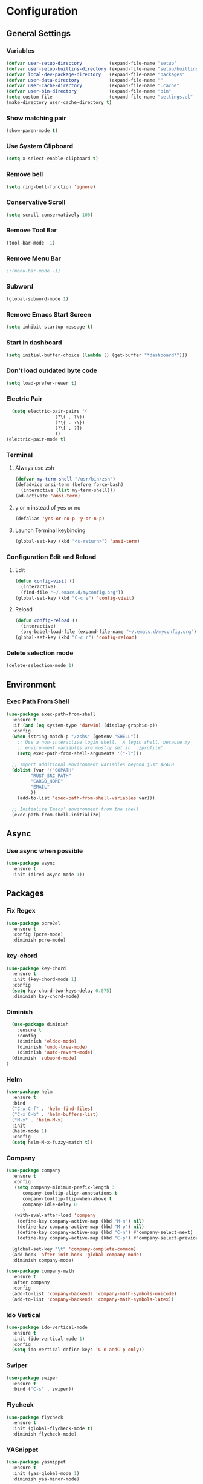 * Configuration
** General Settings
*** Variables
#+BEGIN_SRC emacs-lisp
(defvar user-setup-directory          (expand-file-name "setup"          user-emacs-directory))
(defvar user-setup-builtins-directory (expand-file-name "setup/builtins" user-emacs-directory))
(defvar local-dev-package-directory   (expand-file-name "packages"       user-emacs-directory))
(defvar user-data-directory           (expand-file-name ""               user-emacs-directory))
(defvar user-cache-directory          (expand-file-name ".cache"         user-emacs-directory))
(defvar user-bin-directory            (expand-file-name "bin"            "~"))
(setq custom-file                     (expand-file-name "settings.el"    user-emacs-directory))
(make-directory user-cache-directory t)
#+END_SRC
*** Show matching pair
#+BEGIN_SRC emacs-lisp
  (show-paren-mode t)
#+END_SRC
*** Use System Clipboard
#+BEGIN_SRC emacs-lisp
  (setq x-select-enable-clipboard t)
#+END_SRC
*** Remove bell
#+BEGIN_SRC emacs-lisp
(setq ring-bell-function 'ignore)
#+END_SRC

*** Conservative Scroll
#+BEGIN_SRC emacs-lisp
(setq scroll-conservatively 100)
#+END_SRC

*** Remove Tool Bar
#+BEGIN_SRC emacs-lisp
(tool-bar-mode -1)
#+END_SRC

*** Remove Menu Bar
#+BEGIN_SRC emacs-lisp
;;(menu-bar-mode -1)
#+END_SRC

*** Subword
#+BEGIN_SRC emacs-lisp
  (global-subword-mode 1)

#+END_SRC
*** Remove Emacs Start Screen
#+BEGIN_SRC emacs-lisp
(setq inhibit-startup-message t)
#+END_SRC
*** Start in dashboard
#+BEGIN_SRC emacs-lisp
(setq initial-buffer-choice (lambda () (get-buffer "*dashboard*")))
#+END_SRC
*** Don't load outdated byte code
#+BEGIN_SRC emacs-lisp
(setq load-prefer-newer t)
#+END_SRC
*** Electric Pair
#+BEGIN_SRC emacs-lisp
  (setq electric-pair-pairs '(
			      (?\( . ?\))
			      (?\{ . ?\})
			      (?\[ . ?])
			      ))
(electric-pair-mode t)
#+END_SRC

*** Terminal
**** Always use zsh
#+BEGIN_SRC emacs-lisp
  (defvar my-term-shell "/usr/bin/zsh")
  (defadvice ansi-term (before force-bash)
    (interactive (list my-term-shell)))
  (ad-activate 'ansi-term)
#+END_SRC
**** y or n instead of yes or no
#+BEGIN_SRC emacs-lisp
  (defalias 'yes-or-no-p 'y-or-n-p)
#+END_SRC
**** Launch Terminal keybinding
#+BEGIN_SRC emacs-lisp
  (global-set-key (kbd "<s-return>") 'ansi-term)
#+END_SRC
*** Configuration Edit and Reload
**** Edit
#+BEGIN_SRC emacs-lisp
  (defun config-visit ()
    (interactive)
    (find-file "~/.emacs.d/myconfig.org"))
  (global-set-key (kbd "C-c e") 'config-visit)
#+END_SRC
**** Reload
#+BEGIN_SRC emacs-lisp
  (defun config-reload ()
    (interactive)
    (org-babel-load-file (expand-file-name "~/.emacs.d/myconfig.org")))
  (global-set-key (kbd "C-c r") 'config-reload)
#+END_SRC
*** Delete selection mode
#+BEGIN_SRC emacs-lisp
  (delete-selection-mode 1)
#+END_SRC
** Environment
*** Exec Path From Shell
#+BEGIN_SRC emacs-lisp
  (use-package exec-path-from-shell
    :ensure t
    :if (and (eq system-type 'darwin) (display-graphic-p))
    :config
    (when (string-match-p "/zsh$" (getenv "SHELL"))
      ;; Use a non-interactive login shell.  A login shell, because my
      ;; environment variables are mostly set in `.zprofile'.
      (setq exec-path-from-shell-arguments '("-l")))

    ;; Import additional environment variables beyond just $PATH
    (dolist (var '("GOPATH"
		   "RUST_SRC_PATH"
		   "CARGO_HOME"
		   "EMAIL"
		   ))
      (add-to-list 'exec-path-from-shell-variables var)))

    ;; Initialize Emacs' environment from the shell
    (exec-path-from-shell-initialize)
#+END_SRC
** Async 
*** Use async when possible
#+BEGIN_SRC emacs-lisp
  (use-package async
    :ensure t
    :init (dired-async-mode 1))
#+END_SRC
** Packages
*** Fix Regex
#+BEGIN_SRC emacs-lisp
  (use-package pcre2el
    :ensure t
    :config (pcre-mode)
    :diminish pcre-mode)
#+END_SRC
*** key-chord
#+BEGIN_SRC emacs-lisp
  (use-package key-chord
    :ensure t
    :init (key-chord-mode 1)
    :config
    (setq key-chord-two-keys-delay 0.075)
    :diminish key-chord-mode)
#+END_SRC
*** Diminish
#+BEGIN_SRC emacs-lisp
  (use-package diminish
    :ensure t
    :config
    (diminish 'eldoc-mode)
    (diminish 'undo-tree-mode)
    (diminish 'auto-revert-mode)
  (diminish 'subword-mode)
)
#+END_SRC
*** Helm
#+BEGIN_SRC emacs-lisp
  (use-package helm
    :ensure t
    :bind
    ("C-x C-f" . 'helm-find-files)
    ("C-x C-b" . 'helm-buffers-list)
    ("M-x" . 'helm-M-x)
    :init
    (helm-mode 1)
    :config
    (setq helm-M-x-fuzzy-match t))
#+END_SRC
*** Company
#+BEGIN_SRC emacs-lisp
  (use-package company
    :ensure t
    :config
     (setq company-minimum-prefix-length 3
    	company-tooltip-align-annotations t
    	company-tooltip-flip-when-above t
     	company-idle-delay 0
    	)
     (with-eval-after-load 'company
      (define-key company-active-map (kbd "M-n") nil)
      (define-key company-active-map (kbd "M-p") nil)
      (define-key company-active-map (kbd "C-n") #'company-select-next)
      (define-key company-active-map (kbd "C-p") #'company-select-previous))

    (global-set-key "\t" 'company-complete-common)
    (add-hook 'after-init-hook 'global-company-mode)
    :diminish company-mode)

  (use-package company-math
    :ensure t
    :after company
    :config
    (add-to-list 'company-backends 'company-math-symbols-unicode)
    (add-to-list 'company-backends 'company-math-symbols-latex))
#+END_SRC
*** Ido Vertical 
#+BEGIN_SRC emacs-lisp
  (use-package ido-vertical-mode
    :ensure t
    :init (ido-vertical-mode 1)
    :config
    (setq ido-vertical-define-keys 'C-n-andC-p-only))
#+END_SRC
*** Swiper
#+BEGIN_SRC emacs-lisp
    (use-package swiper
      :ensure t
      :bind ("C-s" . swiper))
#+END_SRC
*** Flycheck
#+BEGIN_SRC emacs-lisp
  (use-package flycheck
    :ensure t
    :init (global-flycheck-mode t)
    :diminish flycheck-mode)
#+END_SRC
*** YASnippet
  #+BEGIN_SRC emacs-lisp
    (use-package yasnippet
      :ensure t
      :init (yas-global-mode 1)
      :diminish yas-minor-mode)

    (use-package go-snippets
      :ensure t)
#+END_SRC
*** auto-yasnippet
#+BEGIN_SRC emacs-lisp
  (use-package auto-yasnippet
    :ensure t)
#+END_SRC
*** ggtags
#+BEGIN_SRC emacs-lisp
  (use-package ggtags
    :ensure t
    :defer t
    :config
    (add-hook 'c-mode-common-hook
		(lambda ()
		  (when (derived-mode-p 'c-mode 'c++-mode 'java-mode)
		    (ggtags-mode 1)))))
#+END_SRC
*** Emmet
#+BEGIN_SRC emacs-lisp
  (use-package emmet-mode
    :ensure t
    :config
    (add-hook 'sgml-mode-hook 'emmet-mode)
    (add-hook 'css-mode-hook 'emmet-mode)
    (add-hook 'emmet-mode-hook (lambda ()
			      (setq emmet-indent-after-insert nil)
			      (setq emmet-indentation 4)
			      (setq emmet-move-cursor-between-quotes t)
			    )
    )
)
#+END_SRC
*** projectile
#+BEGIN_SRC emacs-lisp
  (use-package projectile
    :ensure t
    :init (projectile-mode 1)
    :config
    (setq projectile-completion-system 'helm
	  projectile-find-dir-includes-top-level t)

    (defun neotree-project-root (&optional directory)
      "Open a NeoTree browser for a project directory"
      (interactive)
      (let ((default-directory (or directory default-directory)))
	(if (and (fboundp 'neo-global--window-exists-p)
		 (neo-global--window-exists-p))
	    (neotree-hide)
	  (neotree-find (projectile-project-root)))))

    (progn
      (bind-keys
       :map projectile-mode-map
       ("C-x C-f" . helm-find-files)
       ("C-x C-p" . projectile-find-file)
       ("C-c p d" . projectile-find-dir)
       ("C-c p D" . projectile-dired))
      (setq projectile-known-projects-file (expand-file-name  "projectile-bookmarks.eld" user-cache-directory)
	    projectile-cache-file (expand-file-name  "projectile.cache" user-cache-directory))
      (setq projectile-enable-caching t)
      (setq projectile-require-project-root nil)
      (setq projectile-completion-system 'helm)
      )
    :diminish projectile-mode)

    (use-package counsel-projectile
      :ensure t
      :init (counsel-projectile-mode 1)
      :config
      (define-key projectile-mode-map (kbd "C-c p") 'projectile-command-map))
#+END_SRC
*** popup-kill-ring
#+BEGIN_SRC emacs-lisp
  (use-package popup-kill-ring
    :ensure t
    :bind ("M-y" . popup-kill-ring))
#+END_SRC
*** hungry-delete
#+BEGIN_SRC emacs-lisp
  (use-package hungry-delete
    :ensure t
    :config (global-hungry-delete-mode)
    :diminish hungry-delete-mode)
#+END_SRC
*** expand-region
#+BEGIN_SRC emacs-lisp
  (use-package expand-region
    :ensure t
    :init (unbind-key "C-c v")
    :bind ("C-=" . er/expand-region))
#+END_SRC
** Navigation
*** Avy
#+BEGIN_SRC emacs-lisp
  (use-package avy
    :ensure t
    :bind (("C-c j w" . avy-goto-word-1)
	   ("C-c j l" . avy-goto-line)
	   ("C-c j b" . avy-pop-mark)
	   ("C-c j c" . avy-goto-char-2)
	   ("C-c j s" . avy-goto-symbol-1)))
#+END_SRC
*** Line Numbers
**** nlinum
#+BEGIN_SRC emacs-lisp
  (use-package nlinum
    :ensure t
    :config
    (global-nlinum-mode))
#+END_SRC
**** Relative line numbers
#+BEGIN_SRC emacs-lisp
  (use-package nlinum-relative
    :ensure t
    :config
    (add-hook 'prog-mode-hook 'nlinum-relative-mode))
#+END_SRC
*** Evil Mode
#+BEGIN_SRC emacs-lisp
  (use-package goto-last-change
    :ensure t)

  (use-package evil
    :ensure t
    :init (evil-mode 1)
    :config
    (key-chord-define evil-insert-state-map "jj" 'evil-normal-state)
    (define-key evil-normal-state-map (kbd "SPC") 'evil-avy-goto-word-0)
    :diminish evil-mode)

  (use-package evil-snipe
    :ensure t
    :init
    (evil-snipe-mode 1)
    :diminish evil-snipe-local-mode)

  (use-package evil-surround
    :ensure t
    :config
    (global-evil-surround-mode 1)
    :diminish evil-snipe-mode)

  (use-package evil-leader
    :ensure t
    :init (global-evil-leader-mode)
    :config
    (evil-leader/set-leader ","))
#+END_SRC
** Version Control
*** Magit
#+BEGIN_SRC emacs-lisp
  (use-package magit
    :ensure t
    :bind (("C-c g" . 'magit-status))
    )
#+END_SRC
*** GitGutter
#+BEGIN_SRC emacs-lisp
  (use-package git-gutter
    :ensure t
    :init (global-git-gutter-mode +1)
    :config
    (git-gutter:linum-setup)
    :diminish git-gutter-mode)
#+END_SRC
** Look and Feel 
*** General
**** Line Highlight
#+BEGIN_SRC emacs-lisp
  (global-hl-line-mode t)
#+END_SRC
**** Prettify Symbols
#+BEGIN_SRC emacs-lisp
(global-prettify-symbols-mode t)
#+END_SRC
*** Themes
**** Gruvbox
#+BEGIN_SRC emacs-lisp
  (use-package gruvbox-theme
    :ensure t
    :init
    (load-theme 'gruvbox-dark-hard :no-confirm))
#+END_SRC
**** Gotham
#+BEGIN_SRC emacs-lisp
  (use-package gotham-theme
    :disabled t
    :ensure t
    :init
    (load-theme 'gotham :no-confirm))
#+END_SRC
**** Zenburn
#+BEGIN_SRC emacs-lisp
  (use-package zenburn-theme
    :disabled t
    :ensure t
    :config
    (load-theme 'zenburn :no-confirm))

#+END_SRC
*** Modeline
**** Show Line and Column Numbers on modeline
#+BEGIN_SRC emacs-lisp
  (line-number-mode 1)
  (column-number-mode 1)
#+END_SRC
**** Spaceline
#+BEGIN_SRC emacs-lisp
(use-package spaceline
    :ensure t
    :config
    (require 'spaceline-config)
    (setq powerline-default-separator (quote arrow))
    (spaceline-spacemacs-theme))
#+END_SRC
*** Beacon
#+BEGIN_SRC emacs-lisp
  (use-package beacon
    :ensure t
    :init (beacon-mode 1)
    :diminish beacon-mode)
#+END_SRC
*** Dashboard
#+BEGIN_SRC emacs-lisp
  (use-package dashboard
    :ensure t
    :config
    (dashboard-setup-startup-hook)
    (setq dashboard-items '(
			    (recents . 5)
			    (projects . 5)
			    ))
    (setq dashboard-banner-logo-title "")
    (setq dashboard-startup-banner "~/.emacs.d/img/dashLogo_gruvBox.png"))
#+END_SRC
*** rainbow-delimiters
#+BEGIN_SRC emacs-lisp
  (use-package rainbow-delimiters
    :ensure t
    :init (rainbow-delimiters-mode 1))
#+END_SRC
** Keys and Keybindings
*** which-key
#+BEGIN_SRC emacs-lisp
    (use-package which-key
      :ensure t
      :init (which-key-mode)
      :config
      (setq which-key-idle-delay 0.3
	    which-key-sort-order 'which-key-prefix-then-key-order)
	    (which-key-add-key-based-replacements
	    ;; Prefixes for global prefixes and minor modes
	    "C-c @" "outline"
	    "C-c !" "flycheck"
	    "C-c 8" "typo"
	    "C-c 8 -" "typo/dashes"
	    "C-c 8 <" "typo/left-brackets"
	    "C-c 8 >" "typo/right-brackets"
	    ;; Prefixes for my personal bindings
	    "C-c a" "applications"
	    "C-c b" "buffers"
	    "C-c c" "compile-and-comments"
	    "C-c e" "errors"
	    "C-c f" "files"
	    "C-c f v" "variables"
	    "C-c g" "git"
	    "C-c g g" "github/gist"
	    "C-c h" "helm/help"
	    "C-c i" "insert"
	    "C-c i l" "licenses"
	    "C-c j" "jump"
	    "C-c l" "language/spelling"
	    "C-c m" "major mode"
	    "C-c o" "cursors"
	    "C-c p" "projects"
	    "C-c p s" "projects/search"
	    "C-c p x" "projects/execute"
	    "C-c p 4" "projects/other-window"
	    "C-c s" "search"
	    "C-c t" "toggle"
	    "C-c v" "mark"
	    "C-c w" "windows/frames"
	    "C-c x" "text"
	    "C-c y" "auto-yasnippet")

	    (which-key-add-major-mode-key-based-replacements 'markdown-mode
	      "C-c TAB" "markdown/images"
	      "C-c C-a" "markdown/links"
	      "C-c C-c" "markdown/process"
	      "C-c C-s" "markdown/style"
	      "C-c C-t" "markdown/header"
	      "C-c C-x" "markdown/structure"
	      "C-c m" "markdown/personal")

	    (which-key-add-major-mode-key-based-replacements 'emacs-lisp-mode
	      "C-c m" "elisp/personal"
	      "C-c m e" "eval")

	    (which-key-add-major-mode-key-based-replacements 'js2-mode
	      "C-c m" "js/personal"
	      "C-c m r" "refactor")

	    (which-key-add-major-mode-key-based-replacements 'go-mode
	      "C-c m" "go/personal"
	      "C-c C-j" "go/jump"
	      "C-c C-i" "go/import")

	    (which-key-add-major-mode-key-based-replacements 'rust-mode
	      "C-c m" "rust/personal"
	      "C-c C-c" "rust/cargo")

	    (which-key-add-major-mode-key-based-replacements 'web-mode
	      "C-c C-a" "web/attributes"
	      "C-c C-b" "web/blocks"
	      "C-c C-d" "web/dom"
	      "C-c C-e" "web/element"
	      "C-c C-t" "web/tags")

      :diminish which-key-mode
    )
#+END_SRC
*** Expand Region Keys
**** Marking
#+BEGIN_SRC emacs-lisp
  (global-set-key (kbd "C-c v w") 'er/mark-word)
  (global-set-key (kbd "C-c v u") 'er/mark-url)
  (global-set-key (kbd "C-c v e") 'er/mark-email)
  (global-set-key (kbd "C-c v s") 'er/mark-sentence)
  (global-set-key (kbd "C-c v i") 'er/mark-inside-quotes)
  (global-set-key (kbd "C-c v o") 'er/mark-outside-quotes)
  (global-set-key (kbd "C-c v f") 'er/mark-defun)
  (global-set-key (kbd "C-c v c") 'er/mark-comment)
#+END_SRC
*** Globals
**** Find file in project
#+BEGIN_SRC emacs-lisp
  (global-set-key (kbd "C-c m p") 'find-file-in-project)
  (evil-leader/set-key "p" 'find-file-in-project)	
#+END_SRC
**** evil expand region
#+BEGIN_SRC emacs-lisp
  (evil-leader/set-key
    "." 'er/expand-region)
#+END_SRC
**** evil kill current buffer
#+BEGIN_SRC emacs-lisp
  (evil-leader/set-key "k" 'kill-current-buffer)
#+END_SRC
*** evil start of line and end of line with leader
#+BEGIN_SRC emacs-lisp
  (evil-leader/set-key
    "e" 'evil-end-of-line
    "a" 'move-beginning-of-line)
#+END_SRC
*** auto-yasnippet
#+BEGIN_SRC emacs-lisp
  (global-set-key (kbd "C-c y c") 'aya-create)
  (global-set-key (kbd "C-c y e") 'aya-expand)
#+END_SRC
** Windows and Buffers
*** Buffers
**** Kill current buffer
#+BEGIN_SRC emacs-lisp
  (defun kill-current-buffer ()
    (interactive)
    (kill-buffer (current-buffer)))
  (global-set-key (kbd "C-x k") 'kill-current-buffer)
#+END_SRC
**** Expert Mode
#+BEGIN_SRC emacs-lisp
  (setq ibuffer-expert t)
#+END_SRC
**** Enable IBuffer
#+BEGIN_SRC emacs-lisp
  (global-set-key (kbd "C-x b") 'ibuffer)
  (setq ibuffer-saved-filter-groups
	(quote (("default"
		 ("dired" (mode . dired-mode))
		 ("org" (name . "^.*org$"))
		 ("web" (or (mode . web-mode) (mode . js2-mode)))
		 ("shell" (or (mode . eshell-mode) (mode . shell-mode))))
		("programming" (or
				(mode . go-mode)
				(mode . rust-mode)
				(mode . python-mode)
				(mode . c-mode)
				(mode . c++-mode))
		 )
		("emacs" (or
			  (name . "^\\*scratch\\*$")
			  (name . "^\\*Messages\\*$")))
		)))
  (add-hook 'ibuffer-mode-hook
	    (lambda ()
	      (ibuffer-auto-mode 1)
	      (ibuffer-switch-to-saved-filter-groups "default")))

  ;; Don't show filter groups if there are no buffers in that group
  (setq ibuffer-show-empty-filter-groups nil)
#+END_SRC
**** Switch Buffers
#+BEGIN_SRC emacs-lisp
  ;;(global-set-key (kbd "C-x C-b") 'ido-switch-buffer)
#+END_SRC
**** IDO Vertical Mode
#+BEGIN_SRC emacs-lisp
(use-package ido-vertical-mode
  :ensure t
  :init
(ido-vertical-mode 1))
(setq ido-vertical-define-keys 'C-n-andC-p-only)
#+END_SRC
*** Windows
**** Switch-Window
#+BEGIN_SRC emacs-lisp
  (use-package switch-window
    :ensure t
    :config
    (setq switch-window-input-style 'minibuffer)
    (setq switch-window-increase 4)
    (setq switch-window-threshold 2)
    (setq switch-window-shortcut-style 'qwerty)
    (setq switch-window-qwerty-shortcuts
	  '("a" "s" "d" "f" "j" "k" "l"))
    :bind
    ([remap other-window] . switch-window))
#+END_SRC
**** Window Splitting
Custom functions that will split the window and switch focus to the
newly created window
***** Horizontal Split
#+BEGIN_SRC emacs-lisp
  (defun split-and-follow-horizontally ()
    (interactive)
    (split-window-below)
    (balance-windows)
    (other-window 1))
  (global-set-key (kbd "C-x 2") 'split-and-follow-horizontally)
#+END_SRC
***** Vertical Split
#+BEGIN_SRC emacs-lisp
  (defun split-and-follow-vertically ()
    (interactive)
    (split-window-right)
    (balance-windows)
    (other-window 1))
  (global-set-key (kbd "C-x 3") 'split-and-follow-vertically)
#+END_SRC
**** Window specific key bindings 
#+BEGIN_SRC emacs-lisp
  (bind-key "C-c w =" 'balance-windows)
  (bind-key "C-c w k" 'delete-window)
  (bind-key "C-c w /" 'split-window-right)
  (bind-key "C-c w -" 'split-window-below)
  (bind-key "C-c w d" 'delete-other-windows)
#+END_SRC
** File Handling
*** Keep backup and auto-save files separate
#+BEGIN_SRC emacs-lisp
  (setq backup-directory-alist `((".*" . ,(locate-user-emacs-file ".backup")))
      auto-save-file-name-transforms `((".*" ,temporary-file-directory t)))
#+END_SRC
*** Delete files to trash
#+BEGIN_SRC emacs-lisp
  (setq delete-by-moving-to-trash t)
#+END_SRC
*** File specific key bindings
#+BEGIN_SRC emacs-lisp
  (bind-key "C-c f z" 'revert-buffer)
  (bind-key "C-c f f" 'helm-find-files)
  (bind-key "C-c f r" 'helm-recentf)
  (bind-key "C-c f b" 'list-bookmarks)
#+END_SRC
*** Neotree
#+BEGIN_SRC emacs-lisp
    (use-package neotree
      :ensure t
      :bind
      ("C-c f t" . neotree-toggle)
      :config
      (setq neo-window-width 32
	    neo-create-file-auto-open t
	    neo-show-hidden-files t
	    neo-mode-line-type 'neotree
	    neo-auto-indent-point t
	    neo-banner-message nil
	    neo-smart-open t)
       (add-hook 'neotree-mode-hook
	      (lambda ()
	      (define-key evil-normal-state-local-map (kbd "TAB") 'neotree-enter)
	      (define-key evil-normal-state-local-map (kbd "SPC") 'neotree-quick-look)
	      (define-key evil-normal-state-local-map (kbd "q") 'neotree-enter)
	      (define-key evil-normal-state-local-map (kbd "RET") 'neotree-enter)
	      (define-key evil-normal-state-local-map (kbd "g") 'neotree-refresh)
	      (define-key evil-normal-state-local-map (kbd "j") 'neotree-next-line)
	      (define-key evil-normal-state-local-map (kbd "k") 'neotree-previous-line)
	      (define-key evil-normal-state-local-map (kbd "A") 'neotree-stretch-toggle)
	      (define-key evil-normal-state-local-map (kbd "H") 'neotree-hidden-file-toggle)
       ))
  )
#+END_SRC
*** Protect user-writable files
#+BEGIN_SRC emacs-lisp
  (use-package hardhat
    :ensure t
    :init (global-hardhat-mode)
    :diminish global-hardhat-mode)
#+END_SRC
*** Edit files as root
#+BEGIN_SRC emacs-lisp
  (use-package sudo-edit
    :ensure t
    :defer t
    :bind ("C-c f s" . sudo-edit))
#+END_SRC
** Convenience Functions
*** copy-whole-line
#+BEGIN_SRC emacs-lisp
  (defun copy-whole-line ()
    (interactive)
    (save-excursion
      (kill-new
       (buffer-substring
	(point-at-bol)
	(point-at-eol)))))
  (global-set-key (kbd "C-c w l") 'copy-whole-line)
#+END_SRC
*** kill-whole-word
#+BEGIN_SRC emacs-lisp
  (defun kill-whole-word ()
    (interactive)
    (backward-word)
    (kill-word 1))
  (global-set-key (kbd "C-c w w") 'kill-whole-word)
#+END_SRC
*** Emacs server shutdown
#+BEGIN_SRC emacs-lisp
  ;;; define function to shutdown emacs server instance
  (defun server-shutdown ()
    "Save buffers, Quit, and Shutdown (kill) server"
    (interactive)
    (save-buffers-kill-emacs))
#+END_SRC

** Major Modes and Languages
*** Org
**** Org Snippets
#+BEGIN_SRC emacs-lisp
  (setq org-src-window-setup 'current-window)
  (add-to-list 'org-structure-template-alist
	       '("el" "#+BEGIN_SRC emacs-lisp\n?\n#+END_SRC"))
#+END_SRC
**** Org Bullets
#+BEGIN_SRC emacs-lisp
  (use-package org-bullets
    :ensure t
    :config
    (add-hook 'org-mode-hook (lambda () (org-bullets-mode))))
#+END_SRC
*** Go
#+BEGIN_SRC emacs-lisp
    (use-package go-projectile
      :ensure t)

    (use-package go-dlv
      :ensure t)

    (use-package go-gopath
      :ensure t)

    (use-package go-mode
      :ensure t
      :init
      (unbind-key "C-c C-j" go-mode-map)
      :bind (
	     ("C-c C-j a" . go-goto-arguments)
	     ("C-c C-j i" . go-goto-imports)
	     ("C-c C-j f" . go-goto-function)
	     ("C-c C-j n" . go-goto-function-name)
	     ("C-c C-j r" . go-goto-return-values)
	     ("C-c C-j m" . go-goto-method-receiver)
	     ("C-c C-j c" . go-goto-docstring)
	     ("C-c C-j d" . go-guru-definition)
	     ("C-c C-i a" . go-import-add)
	     ("C-c C-i r" . go-remove-unused-imports)
	     ("C-c C-g p" . go-guru-peers)
	     ("C-c C-g <" . go-guru-callers)
	     ("C-c C-g >" . go-guru-callees)
	     ("C-c C-g d" . go-guru-describe)
	     ("C-c C-g p" . go-guru-pointsto)
	     ("C-c C-g f" . go-guru-freevars)
	     ("C-c C-g r" . go-guru-referrers)
	     ("C-c C-g e" . go-guru-whicherrs)
	     ("C-c C-g s" . go-guru-set-scope)
	     ("C-c C-g c" . go-guru-callstack)
	     ("C-c C-g i" . go-guru-implements)
	     ("C-c C-g x" . go-guru-expand-region))
      :config
      (setq gofmt-command "goimports")
      (add-hook 'before-save-hook 'gofmt-before-save))

    (use-package go-impl
      :ensure t
      :after go-mode)

    (use-package go-eldoc
      :ensure t
      :after go-mode
      :config
      (add-hook 'go-mode-hook 'go-eldoc-setup))

    (use-package go-guru
      :ensure t
      :after go-mode
      :config
      (add-hook 'go-mode-hook #'go-guru-hl-identifier-mode))

    (use-package company-go
      :ensure t
      :after go-mode
      :config
      (setq company-idle-delay .1)
      (setq company-tooltip-limit 20)
      (setq company-tooltip-align-annotations t
	    company-go-show-annotation t
	    )
      (add-hook 'go-mode-hook (lambda ()
				(set(make-local-variable 'company-backends) '(company-go))
				(company-mode))))
#+END_SRC
*** Rust
#+BEGIN_SRC emacs-lisp
  (use-package rust-mode
    :ensure t
    :defer t)

  (use-package flycheck-rust
    :ensure t
    :defer t
    :after rust-mode
    :config (add-hook 'flycheck-mode-hook #'flycheck-rust-setup))

  (use-package racer
    :ensure t
    :defer t
    :init (add-hook 'rust-mode-hook #'racer-mode)
    :config
    (setq racer-cmd "~/.cargo/bin/racer")
    (setq racer-rust-src-path "~/.multirust/toolchains/stable-x86_64-unknown-linux-gnu/lib/rustlib/src/rust/src/")
    :diminish (racer-mode))

  (use-package cargo
    :ensure t
    :bind (:map rust-mode-map ("<f5>" . cargo-process-build))
    :init (add-hook 'rust-mode-hook #'cargo-minor-mode)
    :diminish cargo-minor-mode)

  (use-package toml-mode
    :ensure t
    :defer t)
#+END_SRC
*** C/C++
#+BEGIN_SRC emacs-lisp
  (use-package company-irony
    :ensure t
    :config
    (require 'company)
    (add-to-list 'company-backends 'company-irony))

  (use-package irony
    :ensure t
    :config
    (add-hook 'c++-mode-hook 'irony-mode)
    (add-hook 'c-mode-hook 'irony-mode)
    (add-hook 'irony-mode-hook 'irony-cdb-autosetup-compile-options))

  (with-eval-after-load 'company
    (add-hook 'c++-mode-hook 'company-mode)
    (add-hook 'c-mode-hook 'company-mode)
    )
#+END_SRC
*** Web
#+BEGIN_SRC emacs-lisp
    (use-package web-mode
      :ensure t
      :defer t
      :mode (("\\.html\\'" . web-mode)))

    (use-package css-mode                   ; CSS
      :defer t
      :config (setq css-indent-offset 4))

    (use-package js2-mode                   ; Powerful Javascript mode
      :ensure t
      :defer t
      :interpreter ("node"   . js2-mode)
      :mode (("\\.js\\'"     . js2-mode)
	     ("\\.jsx\\'"    . js2-jsx-mode)
	     ("\\.json$"     . js-mode)
	     ("\\.template$" . json-mode))
      :config
      (progn
	(add-hook 'js2-mode-hook (lambda () (setq mode-name "js2")))
	(add-hook 'js2-mode-hook (lambda () (setq js2-basic-offset 4)))
	(add-hook 'js2-mode-hook (lambda ()
  				 (bind-key "M-j" 'join-line-or-lines-in-region js2-mode-map)))
	(setq js2-skip-preprocessor-directives t
	      js2-mode-show-parse-errors nil
	      js2-mode-show-strict-warnings nil
	      js2-highlight-level 3           ; Try to highlight most ECMA built-ins
	      )
	(setq-default js2-additional-externs
		      '("$" "unsafeWindow" "localStorage" "jQuery"
			"setTimeout" "setInterval" "location" "skewer"
			"console" "phantom"))))

    (use-package js2-refactor               ; Refactor Javascript
      :ensure t
      :defer t
      :init
      (add-hook 'js2-mode-hook 'js2-refactor-mode)
      :config
      (js2r-add-keybindings-with-prefix "C-c m r"))

    (use-package web-mode
      :defer t
      :init (progn
	      (add-to-list 'auto-mode-alist '("\\.gohtml\\'" . web-mode))
	      (add-to-list 'auto-mode-alist '("\\.html?\\'" . web-mode)))
      :config (progn
		(add-hook 'web-mode-hook
			  (lambda ()
			    (setq web-mode-style-padding 4)
			    (setq web-mode-script-padding 4)))))

    (use-package nvm
      :defer t)
    (use-package html-script-src
      :defer t)
    (use-package sass-mode
      :defer t)

    (use-package tern                       ; Javascript IDE backend
      :ensure t
      :defer t
      :init (add-hook 'js2-mode-hook #'tern-mode)
      :config
      ;; Don't generate port files
      (add-to-list 'tern-command "--no-port-file" 'append))

    (use-package company-tern               ; Auto-completion for javascript
      :ensure t
      :defer t
      :after company
      :config (add-to-list 'company-backends 'company-tern))
#+END_SRC
*** Python
#+BEGIN_SRC emacs-lisp
  (use-package elpy
    :ensure t
    :init (elpy-enable))
#+END_SRC
** Games
*** Typing of Emacs 
#+BEGIN_SRC emacs-lisp
  (use-package typing
    :ensure t
    :defer t
    )
#+END_SRC

